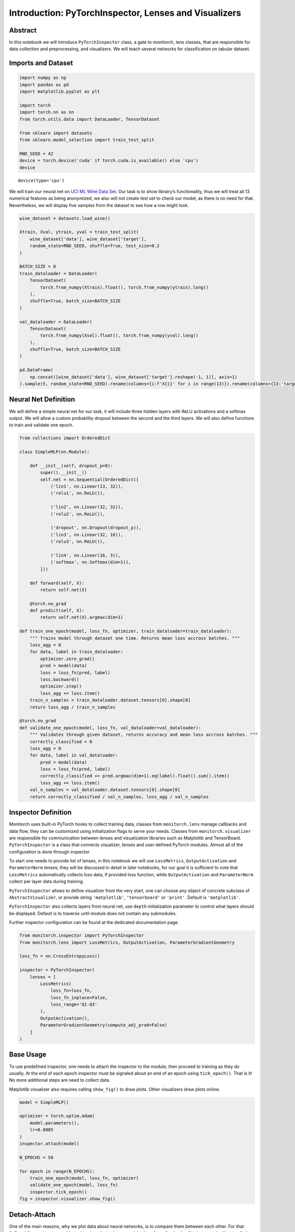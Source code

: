 Introduction: PyTorchInspector, Lenses and Visualizers
======================================================

Abstract
--------

In this notebook we will introduce ``PyTorchInspector`` class, a gate to
monitorch, lens classes, that are responsible for data collection and
preprocessing, and visualizers. We will teach several networks for
classification on tabular dataset.

Imports and Dataset
-------------------

.. code:: ipython3

    import numpy as np
    import pandas as pd
    import matplotlib.pyplot as plt
    
    import torch
    import torch.nn as nn
    from torch.utils.data import DataLoader, TensorDataset
    
    from sklearn import datasets
    from sklearn.model_selection import train_test_split
    
    RND_SEED = 42
    device = torch.device('cuda' if torch.cuda.is_available() else 'cpu')
    device




.. parsed-literal::

    device(type='cpu')



We will train our neural net on `UCI ML Wine Data
Set <https://archive.ics.uci.edu/dataset/109/wine>`__. Our task is to
show librairy’s functionality, thus we will treat all 13 numerical
features as being anonymized, we also will not create test set to check
our model, as there is no need for that. Nevertheless, we will display
five samples from the dataset to see how a row might look.

.. code:: ipython3

    wine_dataset = datasets.load_wine()
    
    Xtrain, Xval, ytrain, yval = train_test_split(
        wine_dataset['data'], wine_dataset['target'],
        random_state=RND_SEED, shuffle=True, test_size=0.2
    )
    
    BATCH_SIZE = 8
    train_dataloader = DataLoader(
        TensorDataset(
            torch.from_numpy(Xtrain).float(), torch.from_numpy(ytrain).long()
        ),
        shuffle=True, batch_size=BATCH_SIZE
    )
    
    val_dataloader = DataLoader(
        TensorDataset(
            torch.from_numpy(Xval).float(), torch.from_numpy(yval).long()
        ),
        shuffle=True, batch_size=BATCH_SIZE
    )
    
    pd.DataFrame(
        np.concat([wine_dataset['data'], wine_dataset['target'].reshape(-1, 1)], axis=1)
    ).sample(5, random_state=RND_SEED).rename(columns={i:f'X{i}' for i in range(13)}).rename(columns={13:'target'})




.. raw:: html

    <div>
    <style scoped>
        .dataframe tbody tr th:only-of-type {
            vertical-align: middle;
        }
    
        .dataframe tbody tr th {
            vertical-align: top;
        }
    
        .dataframe thead th {
            text-align: right;
        }
    </style>
    <table border="1" class="dataframe">
      <thead>
        <tr style="text-align: right;">
          <th></th>
          <th>X0</th>
          <th>X1</th>
          <th>X2</th>
          <th>X3</th>
          <th>X4</th>
          <th>X5</th>
          <th>X6</th>
          <th>X7</th>
          <th>X8</th>
          <th>X9</th>
          <th>X10</th>
          <th>X11</th>
          <th>X12</th>
          <th>target</th>
        </tr>
      </thead>
      <tbody>
        <tr>
          <th>19</th>
          <td>13.64</td>
          <td>3.10</td>
          <td>2.56</td>
          <td>15.2</td>
          <td>116.0</td>
          <td>2.70</td>
          <td>3.03</td>
          <td>0.17</td>
          <td>1.66</td>
          <td>5.10</td>
          <td>0.96</td>
          <td>3.36</td>
          <td>845.0</td>
          <td>0.0</td>
        </tr>
        <tr>
          <th>45</th>
          <td>14.21</td>
          <td>4.04</td>
          <td>2.44</td>
          <td>18.9</td>
          <td>111.0</td>
          <td>2.85</td>
          <td>2.65</td>
          <td>0.30</td>
          <td>1.25</td>
          <td>5.24</td>
          <td>0.87</td>
          <td>3.33</td>
          <td>1080.0</td>
          <td>0.0</td>
        </tr>
        <tr>
          <th>140</th>
          <td>12.93</td>
          <td>2.81</td>
          <td>2.70</td>
          <td>21.0</td>
          <td>96.0</td>
          <td>1.54</td>
          <td>0.50</td>
          <td>0.53</td>
          <td>0.75</td>
          <td>4.60</td>
          <td>0.77</td>
          <td>2.31</td>
          <td>600.0</td>
          <td>2.0</td>
        </tr>
        <tr>
          <th>30</th>
          <td>13.73</td>
          <td>1.50</td>
          <td>2.70</td>
          <td>22.5</td>
          <td>101.0</td>
          <td>3.00</td>
          <td>3.25</td>
          <td>0.29</td>
          <td>2.38</td>
          <td>5.70</td>
          <td>1.19</td>
          <td>2.71</td>
          <td>1285.0</td>
          <td>0.0</td>
        </tr>
        <tr>
          <th>67</th>
          <td>12.37</td>
          <td>1.17</td>
          <td>1.92</td>
          <td>19.6</td>
          <td>78.0</td>
          <td>2.11</td>
          <td>2.00</td>
          <td>0.27</td>
          <td>1.04</td>
          <td>4.68</td>
          <td>1.12</td>
          <td>3.48</td>
          <td>510.0</td>
          <td>1.0</td>
        </tr>
      </tbody>
    </table>
    </div>



Neural Net Definition
---------------------

We will define a simple neural net for our task, it will include three
hidden layers with ReLU activations and a softmax output. We will allow
a custom probability dropout between the second and the third layers. We
will also define functions to train and validate one epoch.

.. code:: ipython3

    from collections import OrderedDict
    
    class SimpleMLP(nn.Module):
    
        def __init__(self, dropout_p=0):
            super().__init__()
            self.net = nn.Sequential(OrderedDict([
                ('lin1', nn.Linear(13, 32)),
                ('relu1', nn.ReLU()),
    
                ('lin2', nn.Linear(32, 32)),
                ('relu2', nn.ReLU()),
    
                ('dropout', nn.Dropout(dropout_p)),
                ('lin3', nn.Linear(32, 16)),
                ('relu3', nn.ReLU()),
                
                ('lin4', nn.Linear(16, 3)),
                ('softmax', nn.Softmax(dim=1)),
            ]))
    
        def forward(self, X):
            return self.net(X)
    
        @torch.no_grad
        def predict(self, X):
            return self.net(X).argmax(dim=1)
    
    def train_one_epoch(model, loss_fn, optimizer, train_dataloader=train_dataloader):
        """ Trains model through dataset one time. Returns mean loss accross batches. """
        loss_agg = 0
        for data, label in train_dataloader:
            optimizer.zero_grad()
            pred = model(data)
            loss = loss_fn(pred, label)
            loss.backward()
            optimizer.step()
            loss_agg += loss.item()
        train_n_samples = train_dataloader.dataset.tensors[0].shape[0]
        return loss_agg / train_n_samples
    
    @torch.no_grad
    def validate_one_epoch(model, loss_fn, val_dataloader=val_dataloader):
        """ Validates through given dataset, returns accuracy and mean loss accross batches. """
        correctly_classified = 0
        loss_agg = 0
        for data, label in val_dataloader:
            pred = model(data)
            loss = loss_fn(pred, label)
            correctly_classified += pred.argmax(dim=1).eq(label).float().sum().item()
            loss_agg += loss.item()
        val_n_samples = val_dataloader.dataset.tensors[0].shape[0]
        return correctly_classified / val_n_samples, loss_agg / val_n_samples

Inspector Definition
--------------------

Monitorch uses built-in PyTorch hooks to collect training data, classes
from ``monitorch.lens`` manage callbacks and data flow, they can be
customized using initialization flags to serve your needs. Classes from
``monitorch.visualizer`` are responsible for communication between
lenses and visualization libraries such as Matplotlib and TensorBoard.
``PyTorchInspector`` is a class that connects visualizer, lenses and
user-defined PyTorch modules. Almost all of the configuration is done
through inspector.

To start one needs to provide list of lenses, in this notebook we will
use ``LossMetrics``, ``OutputActivation`` and ``ParameterNorm`` lenses;
they will be discussed in detail in later notebooks, for our goal it is
sufficient to note that ``LossMetrics`` automatically collects loss
data, if provided loss function, while ``OutputActivation`` and
``ParameterNorm`` collect per layer data during training.

``PyTorchInspector`` allows to define visualizer from the very start,
one can choose any object of concrete subclass of
``AbstractVisualizer``, or provide string ``'matplotlib'``,
``'tensorboard'`` or ``'print'``. Default is ``'matplotlib'``.

``PyTorchInspector`` also collects layers from neural net, use ``depth``
initialization parameter to control what layers should be displayed.
Default is to traverse until module does not contain any submodules.

Further inspector configuration can be found at the dedicated
documentation page.

.. code:: ipython3

    from monitorch.inspector import PyTorchInspector
    from monitorch.lens import LossMetrics, OutputActivation, ParameterGradientGeometry
    
    loss_fn = nn.CrossEntropyLoss()
    
    inspector = PyTorchInspector(
        lenses = [
            LossMetrics(
                loss_fn=loss_fn,
                loss_fn_inplace=False,
                loss_range='Q1-Q3'
            ),
            OutputActivation(),
            ParameterGradientGeometry(compute_adj_prod=False)
        ]
    )

Base Usage
----------

To use predefined inspector, one needs to attach the inspector to the
module, then proceed to training as they do usually. At the end of each
epoch inspector must be signaled about an end of an epoch using
``tick_epoch()``. That is it! No more additional steps are need to
collect data.

Matplotlib visualizer also requires calling ``show_fig()`` to draw
plots. Other visualizers draw plots online.

.. code:: ipython3

    model = SimpleMLP()
    
    optimizer = torch.optim.Adam(
        model.parameters(),
        lr=0.0005
    )
    inspector.attach(model)
    
    N_EPOCHS = 50
    
    for epoch in range(N_EPOCHS):
        train_one_epoch(model, loss_fn, optimizer)
        validate_one_epoch(model, loss_fn)
        inspector.tick_epoch()
    fig = inspector.visualizer.show_fig()



.. image:: output_9_0.png


Detach-Attach
-------------

One of the main reasons, why we plot data about neural networks, is to
compare them between each other. For that ``PyTorchInspector`` is
capable to detach and attach to a module, therefore allowing itself to
be reused without polluting code with reinitialization.

We will create a new model with destructive dropout and inspect it with
the very same object. Pay attention to activation of ``net.relu3``.

.. code:: ipython3

    model = SimpleMLP(dropout_p=0.5)
    
    optimizer = torch.optim.Adam(
        model.parameters(),
        lr=0.001
    )
    
    inspector.attach(model)
    
    N_EPOCHS = 50
    
    for epoch in range(N_EPOCHS):
        train_one_epoch(model, loss_fn, optimizer)
        acc, loss = validate_one_epoch(model, loss_fn)
        inspector.tick_epoch()
    fig = inspector.visualizer.show_fig()



.. image:: output_11_0.png


We see that death rate was a lot smaller and weight gradient of
corresponding linear layer was more stable.

Hot-Swapping Visualizer
-----------------------

Due to modular structure of ``PyTorchInspector`` visualizer can be
replaced by more appropriate tool. To illustrate it we will use
``TensorBoardVisualizer`` on the inspector.

.. code:: ipython3

    from monitorch.visualizer import TensorBoardVisualizer
    inspector.detach().visualizer = TensorBoardVisualizer()
    
    model = SimpleMLP(dropout_p=0.5)
    
    optimizer = torch.optim.Adam(
        model.parameters(),
        lr=0.0005
    )
    
    inspector.attach(model)
    
    N_EPOCHS = 50
    
    for epoch in range(N_EPOCHS):
        train_one_epoch(model, loss_fn, optimizer)
        acc, loss = validate_one_epoch(model, loss_fn)
        inspector.tick_epoch()

Code above will generate data displayable by Tensorboard like a picture
below. One could view tensorboard in the notebook using jupyter magics
like ``%load_ext`` and ``%tensorboard --logdir='runs'``.

.. figure:: introduction_tensorboard.png
   :alt: TensorBoard Example

   TensorBoard example

Be aware that TensorBoard provides much smaller subset of plotting
options, than Matplotlib does, so band plots are split into upper and
lower bound, while relation plots create new “runs” for every subtag
(i.e. layer).

Next Steps
----------

-  Try monitorch on your favourite dataset.
-  Take a look at other demonstration notebooks and documentation.
-  Find what lenses expose problem with neural networks that you
   encounter.

